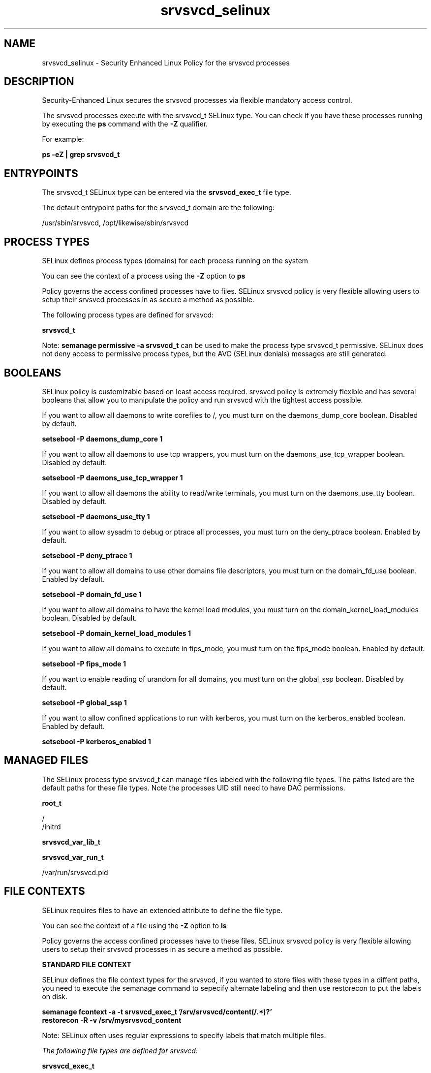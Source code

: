.TH  "srvsvcd_selinux"  "8"  "13-01-16" "srvsvcd" "SELinux Policy documentation for srvsvcd"
.SH "NAME"
srvsvcd_selinux \- Security Enhanced Linux Policy for the srvsvcd processes
.SH "DESCRIPTION"

Security-Enhanced Linux secures the srvsvcd processes via flexible mandatory access control.

The srvsvcd processes execute with the srvsvcd_t SELinux type. You can check if you have these processes running by executing the \fBps\fP command with the \fB\-Z\fP qualifier.

For example:

.B ps -eZ | grep srvsvcd_t


.SH "ENTRYPOINTS"

The srvsvcd_t SELinux type can be entered via the \fBsrvsvcd_exec_t\fP file type.

The default entrypoint paths for the srvsvcd_t domain are the following:

/usr/sbin/srvsvcd, /opt/likewise/sbin/srvsvcd
.SH PROCESS TYPES
SELinux defines process types (domains) for each process running on the system
.PP
You can see the context of a process using the \fB\-Z\fP option to \fBps\bP
.PP
Policy governs the access confined processes have to files.
SELinux srvsvcd policy is very flexible allowing users to setup their srvsvcd processes in as secure a method as possible.
.PP
The following process types are defined for srvsvcd:

.EX
.B srvsvcd_t
.EE
.PP
Note:
.B semanage permissive -a srvsvcd_t
can be used to make the process type srvsvcd_t permissive. SELinux does not deny access to permissive process types, but the AVC (SELinux denials) messages are still generated.

.SH BOOLEANS
SELinux policy is customizable based on least access required.  srvsvcd policy is extremely flexible and has several booleans that allow you to manipulate the policy and run srvsvcd with the tightest access possible.


.PP
If you want to allow all daemons to write corefiles to /, you must turn on the daemons_dump_core boolean. Disabled by default.

.EX
.B setsebool -P daemons_dump_core 1

.EE

.PP
If you want to allow all daemons to use tcp wrappers, you must turn on the daemons_use_tcp_wrapper boolean. Disabled by default.

.EX
.B setsebool -P daemons_use_tcp_wrapper 1

.EE

.PP
If you want to allow all daemons the ability to read/write terminals, you must turn on the daemons_use_tty boolean. Disabled by default.

.EX
.B setsebool -P daemons_use_tty 1

.EE

.PP
If you want to allow sysadm to debug or ptrace all processes, you must turn on the deny_ptrace boolean. Enabled by default.

.EX
.B setsebool -P deny_ptrace 1

.EE

.PP
If you want to allow all domains to use other domains file descriptors, you must turn on the domain_fd_use boolean. Enabled by default.

.EX
.B setsebool -P domain_fd_use 1

.EE

.PP
If you want to allow all domains to have the kernel load modules, you must turn on the domain_kernel_load_modules boolean. Disabled by default.

.EX
.B setsebool -P domain_kernel_load_modules 1

.EE

.PP
If you want to allow all domains to execute in fips_mode, you must turn on the fips_mode boolean. Enabled by default.

.EX
.B setsebool -P fips_mode 1

.EE

.PP
If you want to enable reading of urandom for all domains, you must turn on the global_ssp boolean. Disabled by default.

.EX
.B setsebool -P global_ssp 1

.EE

.PP
If you want to allow confined applications to run with kerberos, you must turn on the kerberos_enabled boolean. Enabled by default.

.EX
.B setsebool -P kerberos_enabled 1

.EE

.SH "MANAGED FILES"

The SELinux process type srvsvcd_t can manage files labeled with the following file types.  The paths listed are the default paths for these file types.  Note the processes UID still need to have DAC permissions.

.br
.B root_t

	/
.br
	/initrd
.br

.br
.B srvsvcd_var_lib_t


.br
.B srvsvcd_var_run_t

	/var/run/srvsvcd\.pid
.br

.SH FILE CONTEXTS
SELinux requires files to have an extended attribute to define the file type.
.PP
You can see the context of a file using the \fB\-Z\fP option to \fBls\bP
.PP
Policy governs the access confined processes have to these files.
SELinux srvsvcd policy is very flexible allowing users to setup their srvsvcd processes in as secure a method as possible.
.PP

.PP
.B STANDARD FILE CONTEXT

SELinux defines the file context types for the srvsvcd, if you wanted to
store files with these types in a diffent paths, you need to execute the semanage command to sepecify alternate labeling and then use restorecon to put the labels on disk.

.B semanage fcontext -a -t srvsvcd_exec_t '/srv/srvsvcd/content(/.*)?'
.br
.B restorecon -R -v /srv/mysrvsvcd_content

Note: SELinux often uses regular expressions to specify labels that match multiple files.

.I The following file types are defined for srvsvcd:


.EX
.PP
.B srvsvcd_exec_t
.EE

- Set files with the srvsvcd_exec_t type, if you want to transition an executable to the srvsvcd_t domain.

.br
.TP 5
Paths:
/usr/sbin/srvsvcd, /opt/likewise/sbin/srvsvcd

.EX
.PP
.B srvsvcd_var_lib_t
.EE

- Set files with the srvsvcd_var_lib_t type, if you want to store the srvsvcd files under the /var/lib directory.


.EX
.PP
.B srvsvcd_var_run_t
.EE

- Set files with the srvsvcd_var_run_t type, if you want to store the srvsvcd files under the /run or /var/run directory.


.EX
.PP
.B srvsvcd_var_socket_t
.EE

- Set files with the srvsvcd_var_socket_t type, if you want to treat the files as srvsvcd var socket data.


.PP
Note: File context can be temporarily modified with the chcon command.  If you want to permanently change the file context you need to use the
.B semanage fcontext
command.  This will modify the SELinux labeling database.  You will need to use
.B restorecon
to apply the labels.

.SH "COMMANDS"
.B semanage fcontext
can also be used to manipulate default file context mappings.
.PP
.B semanage permissive
can also be used to manipulate whether or not a process type is permissive.
.PP
.B semanage module
can also be used to enable/disable/install/remove policy modules.

.B semanage boolean
can also be used to manipulate the booleans

.PP
.B system-config-selinux
is a GUI tool available to customize SELinux policy settings.

.SH AUTHOR
This manual page was auto-generated using
.B "sepolicy manpage"
by Dan Walsh.

.SH "SEE ALSO"
selinux(8), srvsvcd(8), semanage(8), restorecon(8), chcon(1), sepolicy(8)
, setsebool(8)